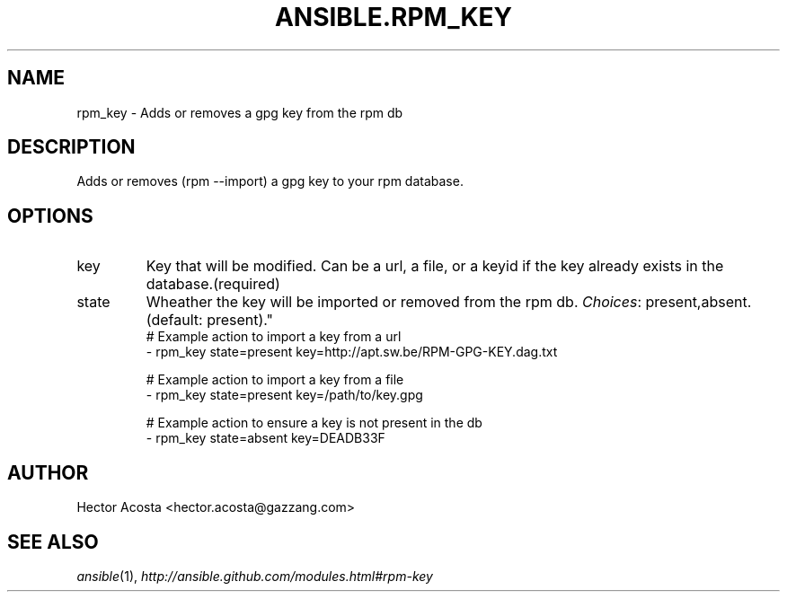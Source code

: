 .TH ANSIBLE.RPM_KEY 3 "2013-09-13" "1.3.0" "ANSIBLE MODULES"
." generated from library/packaging/rpm_key
.SH NAME
rpm_key \- Adds or removes a gpg key from the rpm db
." ------ DESCRIPTION
.SH DESCRIPTION
.PP
Adds or removes (rpm --import) a gpg key to your rpm database. 
." ------ OPTIONS
."
."
.SH OPTIONS
   
.IP key
Key that will be modified. Can be a url, a file, or a keyid if the key already exists in the database.(required)   
.IP state
Wheather the key will be imported or removed from the rpm db.
.IR Choices :
present,absent. (default: present)."
."
." ------ NOTES
."
."
." ------ EXAMPLES
." ------ PLAINEXAMPLES
.nf
# Example action to import a key from a url
- rpm_key state=present key=http://apt.sw.be/RPM-GPG-KEY.dag.txt

# Example action to import a key from a file
- rpm_key state=present key=/path/to/key.gpg

# Example action to ensure a key is not present in the db
- rpm_key state=absent key=DEADB33F

.fi

." ------- AUTHOR
.SH AUTHOR
Hector Acosta <hector.acosta@gazzang.com>
.SH SEE ALSO
.IR ansible (1),
.I http://ansible.github.com/modules.html#rpm-key
